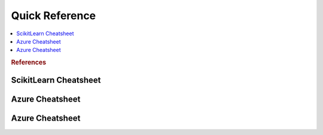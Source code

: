 .. _quick:

==============
Quick Reference
==============

.. contents:: :local:

.. rubric:: References

ScikitLearn Cheatsheet
==============

.. image:: scikit.png

Azure Cheatsheet
==============

.. image:: azure.png

Azure Cheatsheet
==============

.. image:: azure.jpg